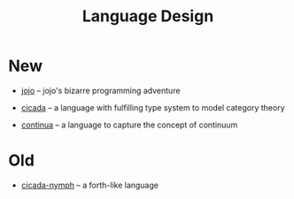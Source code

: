 #+html_head: <link rel="stylesheet" href="css/org-page.css"/>
#+title: Language Design

* New

  - [[https://github.com/xieyuheng/jojo][jojo]] -- jojo's bizarre programming adventure

  - [[https://github.com/xieyuheng/cicada][cicada]] -- a language with fulfilling type system to model category theory

  - [[https://github.com/xieyuheng/continua][continua]] -- a language to capture the concept of continuum

* Old

  - [[https://github.com/xieyuheng/cicada-nymph][cicada-nymph]] -- a forth-like language
